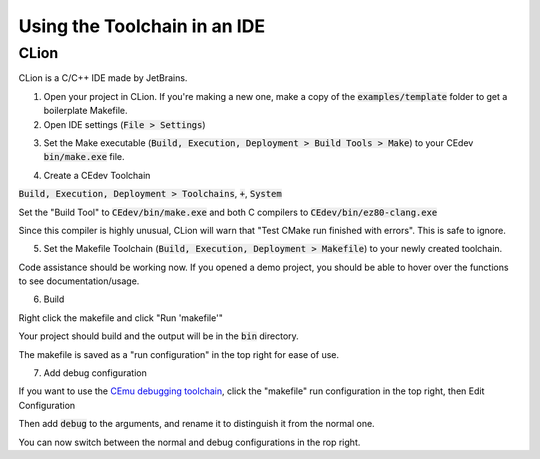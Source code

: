 .. _ides:

Using the Toolchain in an IDE
=============================

CLion
-----
CLion is a C/C++ IDE made by JetBrains.

1. Open your project in CLion. If you're making a new one, make a copy of the :code:`examples/template` folder to get a boilerplate Makefile.

2. Open IDE settings (:code:`File > Settings`)

.. image:: images/ides_clion_1.png
   :align: center

3. Set the Make executable (:code:`Build, Execution, Deployment > Build Tools > Make`) to your CEdev :code:`bin/make.exe` file.

.. image:: images/ides_clion_2.png
   :align: center

4. Create a CEdev Toolchain

:code:`Build, Execution, Deployment > Toolchains`, :code:`+`, :code:`System`

.. image:: images/ides_clion_3.png
   :align: center

Set the "Build Tool" to :code:`CEdev/bin/make.exe` and both C compilers to :code:`CEdev/bin/ez80-clang.exe`

.. image:: images/ides_clion_4.png
   :align: center

Since this compiler is highly unusual, CLion will warn that "Test CMake run finished with errors". This is safe to ignore.

5. Set the Makefile Toolchain (:code:`Build, Execution, Deployment > Makefile`) to your newly created toolchain.

.. image:: images/ides_clion_5.png
   :align: center

Code assistance should be working now.
If you opened a demo project, you should be able to hover over the functions to see documentation/usage.

6. Build

Right click the makefile and click "Run 'makefile'"

.. image:: images/ides_clion_6.png
   :align: center

Your project should build and the output will be in the :code:`bin` directory.

The makefile is saved as a "run configuration" in the top right for ease of use.

.. image:: images/ides_clion_7.png
   :align: center

7. Add debug configuration

If you want to use the `CEmu debugging toolchain <https://ce-programming.github.io/toolchain/static/debugging.html>`_,
click the "makefile" run configuration in the top right, then Edit Configuration

.. image:: images/ides_clion_8.png
   :align: center

Then add :code:`debug` to the arguments, and rename it to distinguish it from the normal one.

.. image:: images/ides_clion_9.png
   :align: center

You can now switch between the normal and debug configurations in the rop right.
